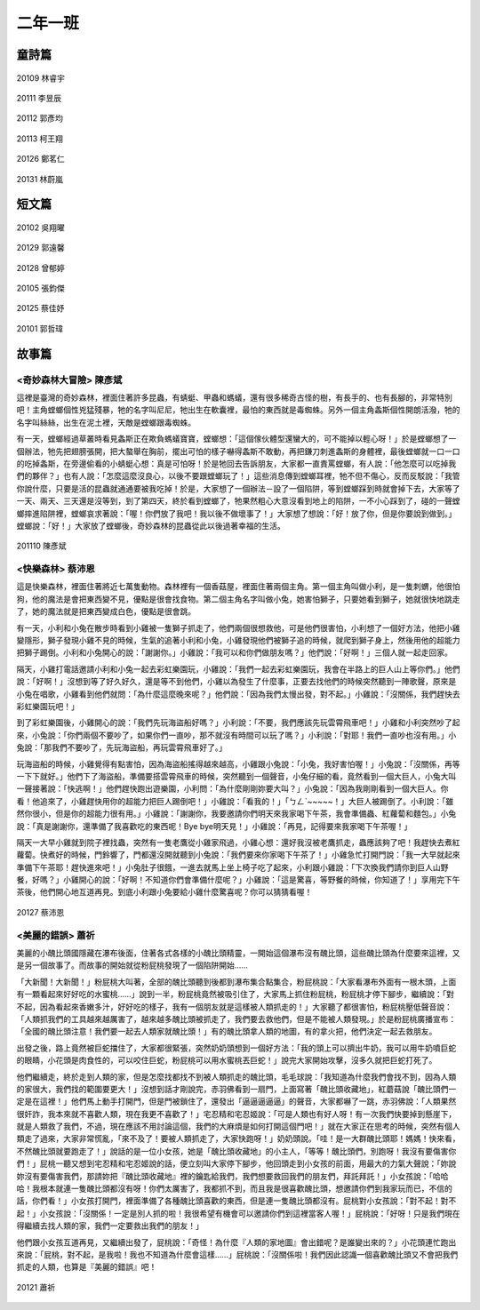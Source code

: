 ========
二年一班
========

童詩篇
======

.. figure:: 201/20109.jpg
    :align: center

    20109 林睿宇

.. figure:: 201/20111.jpg
    :align: center

    20111 李昱辰

.. figure:: 201/20112.jpg
    :align: center

    20112 郭彥均

.. figure:: 201/20113.jpg
    :align: center

    20113 柯王翔

.. figure:: 201/20126.jpg
    :align: center

    20126 鄭茗仁

.. figure:: 201/20131.jpg
    :align: center

    20131 林蔚嵐



短文篇
======

.. figure:: 201/20102.jpg
    :align: center

    20102 吳翔曜

.. figure:: 201/20129.jpg
    :align: center

    20129 郭遠馨

.. figure:: 201/20128.jpg
    :align: center

    20128 曾郁婷

.. figure:: 201/20105.jpg
    :align: center

    20105 張鈞傑

.. figure:: 201/20125.jpg
    :align: center

    20125 蔡佳妤

.. figure:: 201/20101.jpg
    :align: center

    20101 郭哲瑋

故事篇
======

<奇妙森林大冒險> 陳彥斌
-----------------------

這裡是臺灣的奇妙森林，裡面住著許多昆蟲，有蜻蜓、甲蟲和螞蟻，還有很多稀奇古怪的樹，有長手的、也有長腳的，非常特別吧！主角螳螂個性兇猛殘暴，牠的名字叫尼尼，牠出生在軟囊裡，最怕的東西就是毒蜘蛛。另外一個主角螽斯個性開朗活潑，牠的名字叫絲絲，出生在泥土裡，天敵是螳螂跟毒蜘蛛。

有一天，螳螂經過草叢時看見螽斯正在欺負螞蟻寶寶，螳螂想：「這個傢伙體型還蠻大的，可不能掉以輕心呀！」於是螳螂想了一個辦法，牠先把翅膀張開，把大螯舉在胸前，擺出可怕的樣子嚇得螽斯不敢動，再把鎌刀刺進螽斯的身體裡，最後螳螂就一口一口的吃掉螽斯，在旁邊偷看的小蜻蜓心想：真是可怕呀！於是牠回去告訴朋友，大家都一直責罵螳螂，有人說：「他怎麼可以吃掉我們的夥伴？」也有人說：「怎麼這麼沒良心，以後不要跟螳螂玩了！」這些消息傳到螳螂耳裡，牠不但不傷心，反而反駁說：「我管你說什麼，只要是活的昆蟲就通通要被我吃掉！於是，大家想了一個辦法－設了一個陷阱，等到螳螂踩到時就會掉下去，大家等了一天、兩天、三天還是沒等到，到了第四天，終於看到螳螂了，牠果然粗心大意沒看到地上的陷阱，一不小心踩到了，碰的一聲螳螂摔進陷阱裡，螳螂哀求著說：「喔！你們放了我吧！我以後不做壞事了！」大家想了想說：「好！放了你，但是你要說到做到。」螳螂說：「好！」大家放了螳螂後，奇妙森林的昆蟲從此以後過著幸福的生活。

.. figure:: 201/20110.jpg
    :align: center

    201110 陳彥斌

<快樂森林> 蔡沛恩
-----------------

這是快樂森林，裡面住著將近七萬隻動物。森林裡有一個香菇屋，裡面住著兩個主角。第一個主角叫做小利，是一隻刺蝟，他很怕狗，他的魔法是會把東西變不見，優點是很會找食物。第二個主角名字叫做小兔，她害怕獅子，只要她看到獅子，她就很快地跳走了，她的魔法就是把東西變成白色，優點是很會跳。

有一天，小利和小兔在散步時看到小雞被一隻獅子抓走了，他們兩個很想救他，可是他們很害怕，小利想了一個好方法，他把小雞變隱形，獅子發現小雞不見的時候，生氣的追著小利和小兔，小雞發現他們被獅子追的時候，就爬到獅子身上，然後用他的超能力把獅子踢倒。小利和小兔開心的說：「謝謝你。」小雞說：「我可以和你們做朋友嗎？」他們說：「好啊！」三個人就一起走回家。

隔天，小雞打電話邀請小利和小兔一起去彩虹樂園玩，小雞說：「我們一起去彩虹樂園玩，我會在半路上的巨人山上等你們。」他們說：「好啊！」沒想到等了好久好久，還是等不到他們，小雞以為發生了什麼事，正要去找他們的時候突然聽到一陣歌聲，原來是小兔在唱歌，小雞看到他們就問：「為什麼這麼晚來呢？」他們說：「因為我們太慢出發，對不起。」小雞說：「沒關係，我們趕快去彩虹樂園玩吧！」

到了彩虹樂園後，小雞開心的說：「我們先玩海盜船好嗎？」小利說：「不要，我們應該先玩雲霄飛車吧！」小雞和小利突然吵了起來，小兔說：「你們兩個不要吵了，如果你們一直吵，那不就沒有時間可以玩了嗎？」小利說：「對耶！我們一直吵也沒有用。」小兔說：「那我們不要吵了，先玩海盜船，再玩雲霄飛車好了。」

玩海盜船的時候，小雞覺得有點害怕，因為海盜船搖得越來越高，小雞跟小兔說：「小兔，我好害怕喔！」小兔說：「沒關係，再等一下下就好。」他們下了海盜船，準備要搭雲霄飛車的時候，突然聽到一個聲音，小兔仔細的看，竟然看到一個大巨人，小兔大叫一聲接著說：「快逃啊！」他們趕快跑出遊樂園，小利問：「為什麼剛剛妳要大叫？」小兔說：「因為我剛剛看到一個大巨人。你看！他追來了，小雞趕快用你的超能力把巨人踢倒吧！」小雞說：「看我的！」「ㄅㄥˋ~~~~~！」大巨人被踢倒了。小利說：「雖然你很小，但是你的超能力很有用。」小雞說：「謝謝你，我要邀請你們明天來我家喝下午茶，我會準備蟲、紅蘿蔔和麵包。」小兔說：「真是謝謝你，還準備了我喜歡吃的東西呢！Bye bye明天見！」小雞說：「再見，記得要來我家喝下午茶喔！」

隔天一大早小雞就到院子裡找蟲，突然有一隻老鷹從小雞家飛過，小雞心想：還好我沒被老鷹抓走，蟲應該夠了吧！我趕快去煮紅蘿蔔。快煮好的時候，門鈴響了，門都還沒開就聽到小兔說：「我們要來你家喝下午茶了！」小雞急忙打開門說：「我一大早就起來準備下午茶耶！趕快進來吧！」小兔肚子很餓，一進去就馬上坐上椅子吃了起來，小利跟小雞說：「下次換我們請你到巨人山野餐，好嗎？」小雞開心的說：「好啊！不知道你們會準備什麼呢？」小雞說：「這是驚喜，等野餐的時候，你知道了！」享用完下午茶後，他們開心地互道再見。到底小利跟小兔要給小雞什麼驚喜呢？你可以猜猜看喔！

.. figure:: 201/20127.jpg
    :align: center

    20127 蔡沛恩

<美麗的錯誤> 蕭祈
-----------------

美麗的小醜比頭國隱藏在瀑布後面，住著各式各樣的小醜比頭精靈，一開始這個瀑布沒有醜比頭，這些醜比頭為什麼要來這裡，又是另一個故事了。而故事的開始就從粉屁桃發現了一個陷阱開始……

「大新聞！大新聞！」粉屁桃大叫著，全部的醜比頭聽到後都到瀑布集合點集合，粉屁桃說：「大家看瀑布外面有一根木頭，上面有一顆看起來好好吃的水蜜桃……」說到一半，粉屁桃竟然被吸引住了，大家馬上抓住粉屁桃，粉屁桃才停下腳步，繼續說：「對不起，因為看起來香嫩多汁，好好吃的樣子，我有一個朋友就是這樣被人類抓走的！」大家聽了都很害怕，粉屁桃壓低聲音說：「人類抓我們的工具越來越厲害了，越來越多醜比頭被抓走了，我們要去救他們，但是不能被人類發現。」於是粉屁桃廣播宣布：「全國的醜比頭注意！我們要一起去人類家就醜比頭！」有的醜比頭拿人類的地圖，有的拿火把，他們決定一起去救朋友。

出發之後，路上竟然被巨蛇擋住了，大家都很緊張，突然奶奶頭想到一個好方法：「我的頭上可以擠出牛奶，我可以用牛奶噴巨蛇的眼睛，小花頭是肉食性的，可以咬住巨蛇，粉屁桃可以用水蜜桃丟巨蛇！」說完大家開始攻擊，沒多久就把巨蛇打死了。

他們繼續走，終於走到人類的家，但是怎麼找都找不到被人類抓走的醜比頭，毛毛球說：「我知道為什麼我們會找不到，因為人類的家很大，我們找的範圍要更大！」沒想到話才剛說完，赤羽佛看到一扇門，上面寫著「醜比頭收藏地」，紅蘑菇說「醜比頭們一定是在這裡！」他們馬上動手打開門，但是門被鎖住了，還發出「逼逼逼逼逼」的聲音，大家都嚇了一跳，赤羽佛說：「人類果然很奸詐，我本來就不喜歡人類，現在我更不喜歡了！」宅忍精和宅忍姬說：「可是人類也有好人呀！有一次我們快要掉到懸崖下，就是人類救了我們，不過，現在應該不用討論這個，我們的大麻煩是如何打開這個門吧！」就在大家正在思考的時候，突然有個人類走了過來，大家非常慌亂，「來不及了！要被人類抓走了，大家快跑呀！」奶奶頭說。「哇！是一大群醜比頭耶！媽媽！快來看，不然醜比頭就要跑走了！」說話的是一位小女孩，她是「醜比頭收藏地」的小主人，「等等！醜比頭們，別跑呀！我沒有要傷害你們！」屁桃一聽又想到宅忍精和宅忍姬說的話，便立刻叫大家停下腳步，他回頭走到小女孩的前面，用最大的力氣大聲說：「妳說妳沒有要傷害我們，那請妳把『醜比頭收藏地』裡的鑰匙給我們，我們想要救回我們的朋友們，拜託拜託！」小女孩說：「哈哈哈！我根本就連一隻醜比頭都沒有呀！你們太厲害了，我都抓不到，而且我是很喜歡醜比頭，想邀請你們到我家玩而已，不信的話，你們看！」小女孩打開門，裡面準備了各種醜比頭喜歡的東西，但是連一隻醜比頭都沒有。屁桃對小女孩說：「對不起！對不起！」小女孩說：「沒關係！一定是別人抓的啦！我很希望有機會可以邀請你們到這裡當客人喔！」屁桃說：「好呀！只是我們現在得繼續去找人類的家，我們一定要救出我們的朋友！」

他們跟小女孩互道再見，又繼續出發了，屁桃說：「奇怪！為什麼『人類的家地圖』會出錯呢？是誰變出來的？」小花頭連忙跑出來說：「屁桃，對不起，是我啦！我也不知道為什麼會這樣……」屁桃說：「沒關係啦！我們因此認識一個喜歡醜比頭又不會把我們抓走的人類，也算是『美麗的錯誤』吧！

.. figure:: 201/20121.jpg
    :align: center

    20121 蕭祈
